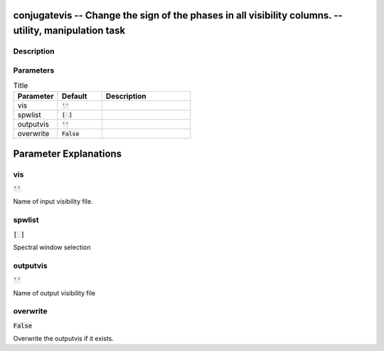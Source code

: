 conjugatevis -- Change the sign of the phases in all visibility columns. -- utility, manipulation task
=======================================

Description
---------------------------------------



Parameters
---------------------------------------

.. list-table:: Title
   :widths: 25 25 50 
   :header-rows: 1
   
   * - Parameter
     - Default
     - Description
   * - vis
     - :code:`''`
     - 
   * - spwlist
     - :code:`[ ]`
     - 
   * - outputvis
     - :code:`''`
     - 
   * - overwrite
     - :code:`False`
     - 


Parameter Explanations
=======================================



vis
---------------------------------------

:code:`''`

Name of input visibility file.


spwlist
---------------------------------------

:code:`[ ]`

Spectral window selection


outputvis
---------------------------------------

:code:`''`

Name of output visibility file


overwrite
---------------------------------------

:code:`False`

Overwrite the outputvis if it exists.




